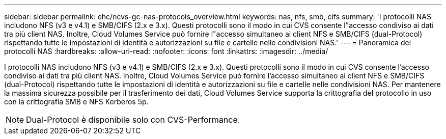 ---
sidebar: sidebar 
permalink: ehc/ncvs-gc-nas-protocols_overview.html 
keywords: nas, nfs, smb, cifs 
summary: 'I protocolli NAS includono NFS (v3 e v4.1) e SMB/CIFS (2.x e 3.x). Questi protocolli sono il modo in cui CVS consente l"accesso condiviso ai dati tra più client NAS. Inoltre, Cloud Volumes Service può fornire l"accesso simultaneo ai client NFS e SMB/CIFS (dual-Protocol) rispettando tutte le impostazioni di identità e autorizzazioni su file e cartelle nelle condivisioni NAS.' 
---
= Panoramica dei protocolli NAS
:hardbreaks:
:allow-uri-read: 
:nofooter: 
:icons: font
:linkattrs: 
:imagesdir: ../media/


[role="lead"]
I protocolli NAS includono NFS (v3 e v4.1) e SMB/CIFS (2.x e 3.x). Questi protocolli sono il modo in cui CVS consente l'accesso condiviso ai dati tra più client NAS. Inoltre, Cloud Volumes Service può fornire l'accesso simultaneo ai client NFS e SMB/CIFS (dual-Protocol) rispettando tutte le impostazioni di identità e autorizzazioni su file e cartelle nelle condivisioni NAS. Per mantenere la massima sicurezza possibile per il trasferimento dei dati, Cloud Volumes Service supporta la crittografia del protocollo in uso con la crittografia SMB e NFS Kerberos 5p.


NOTE: Dual-Protocol è disponibile solo con CVS-Performance.
